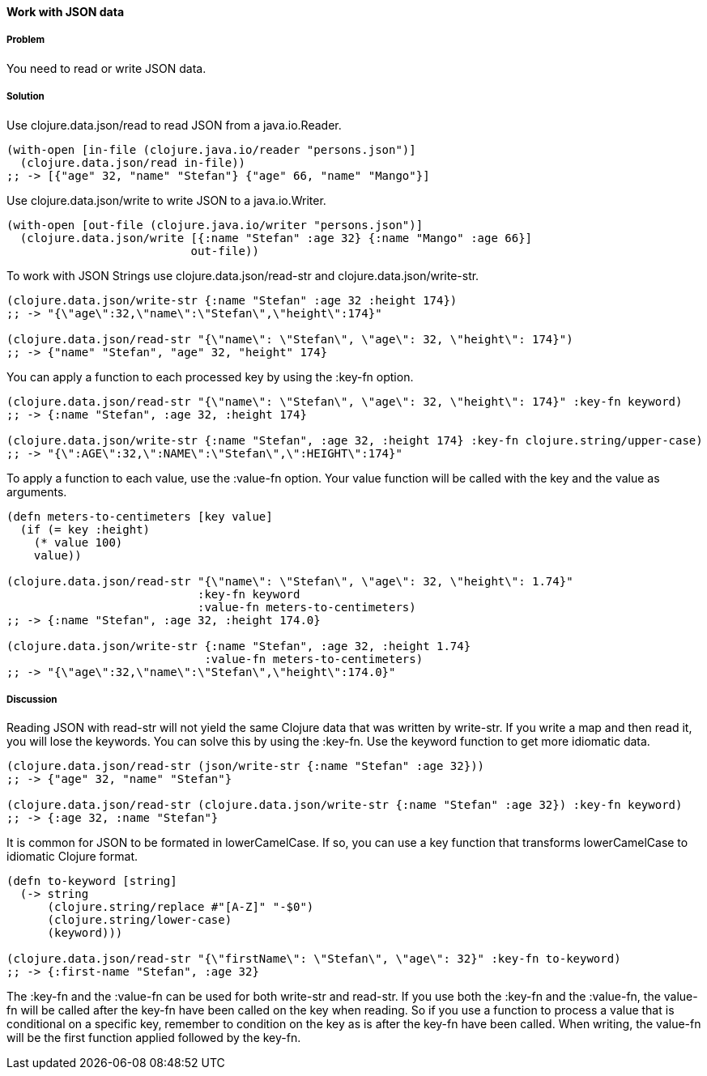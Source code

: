 [[sec_local_io_json]]
==== Work with JSON data

// By Stefan Karlsson (zclj)

===== Problem

You need to read or write JSON data.

===== Solution

Use +clojure.data.json/read+ to read JSON from a java.io.Reader.

[source,clojure]
----
(with-open [in-file (clojure.java.io/reader "persons.json")]
  (clojure.data.json/read in-file))
;; -> [{"age" 32, "name" "Stefan"} {"age" 66, "name" "Mango"}]
----

Use +clojure.data.json/write+ to write JSON to a java.io.Writer.

[source,clojure]
----
(with-open [out-file (clojure.java.io/writer "persons.json")]
  (clojure.data.json/write [{:name "Stefan" :age 32} {:name "Mango" :age 66}]
                           out-file))
----

To work with JSON Strings use +clojure.data.json/read-str+ and +clojure.data.json/write-str+.

[source,clojure]
----
(clojure.data.json/write-str {:name "Stefan" :age 32 :height 174})
;; -> "{\"age\":32,\"name\":\"Stefan\",\"height\":174}"

(clojure.data.json/read-str "{\"name\": \"Stefan\", \"age\": 32, \"height\": 174}")
;; -> {"name" "Stefan", "age" 32, "height" 174}
----

You can apply a function to each processed key by using the +:key-fn+ option.

[source,clojure]
----
(clojure.data.json/read-str "{\"name\": \"Stefan\", \"age\": 32, \"height\": 174}" :key-fn keyword)
;; -> {:name "Stefan", :age 32, :height 174}

(clojure.data.json/write-str {:name "Stefan", :age 32, :height 174} :key-fn clojure.string/upper-case)
;; -> "{\":AGE\":32,\":NAME\":\"Stefan\",\":HEIGHT\":174}"
----

To apply a function to each value, use the +:value-fn+ option. Your value function will be called with the key and the value as arguments.

[source,clojure]
----
(defn meters-to-centimeters [key value]
  (if (= key :height)
    (* value 100)
    value))

(clojure.data.json/read-str "{\"name\": \"Stefan\", \"age\": 32, \"height\": 1.74}"
               		    :key-fn keyword
               		    :value-fn meters-to-centimeters)
;; -> {:name "Stefan", :age 32, :height 174.0}

(clojure.data.json/write-str {:name "Stefan", :age 32, :height 1.74} 
			     :value-fn meters-to-centimeters)
;; -> "{\"age\":32,\"name\":\"Stefan\",\"height\":174.0}"
----

===== Discussion
Reading JSON with +read-str+ will not yield the same Clojure data that was written by +write-str+. If you write a map and then read it, you will lose the keywords. You can solve this by using the +:key-fn+. Use the +keyword+ function to get more idiomatic data. 

[source,clojure]
----
(clojure.data.json/read-str (json/write-str {:name "Stefan" :age 32}))
;; -> {"age" 32, "name" "Stefan"}

(clojure.data.json/read-str (clojure.data.json/write-str {:name "Stefan" :age 32}) :key-fn keyword)
;; -> {:age 32, :name "Stefan"}
----

It is common for JSON to be formated in lowerCamelCase. If so, you can use a key function that transforms lowerCamelCase to idiomatic Clojure format.

[source,clojure]
----
(defn to-keyword [string]
  (-> string
      (clojure.string/replace #"[A-Z]" "-$0")
      (clojure.string/lower-case)
      (keyword)))

(clojure.data.json/read-str "{\"firstName\": \"Stefan\", \"age\": 32}" :key-fn to-keyword)
;; -> {:first-name "Stefan", :age 32}
----

The +:key-fn+ and the +:value-fn+ can be used for both +write-str+ and +read-str+. If you use both the +:key-fn+ and the +:value-fn+, the value-fn will be called after the key-fn have been called on the key when reading. So if you use a function to process a value that is conditional on a specific key, remember to condition on the key as is after the key-fn have been called. When writing, the value-fn will be the first function applied followed by the key-fn.